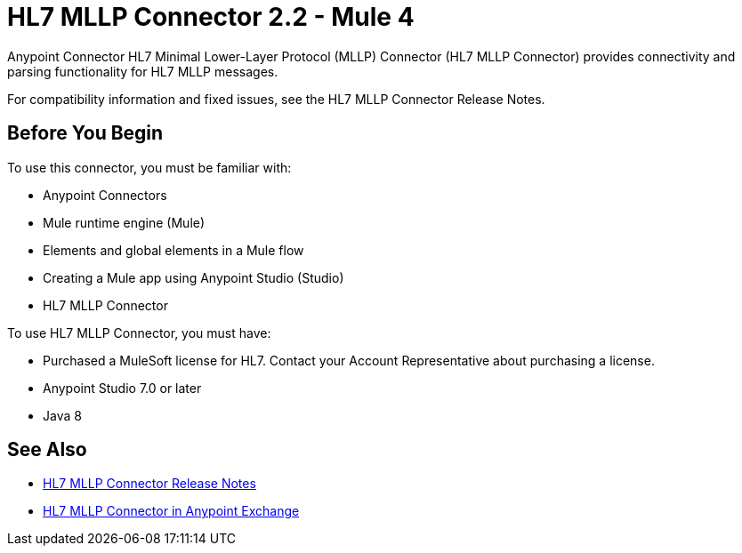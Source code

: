 = HL7 MLLP Connector 2.2 - Mule 4
:page-aliases: connectors::hl7/hl7-mllp-connector.adoc



Anypoint Connector HL7 Minimal Lower-Layer Protocol (MLLP) Connector (HL7 MLLP Connector) provides connectivity and parsing functionality for HL7 MLLP messages.

For compatibility information and fixed issues, see the HL7 MLLP Connector Release Notes.

== Before You Begin

To use this connector, you must be familiar with:

* Anypoint Connectors

* Mule runtime engine (Mule)

* Elements and global elements in a Mule flow

* Creating a Mule app using Anypoint Studio (Studio)

* HL7 MLLP Connector

To use HL7 MLLP Connector, you must have:

* Purchased a MuleSoft license for HL7. Contact your Account Representative about purchasing a license.

* Anypoint Studio 7.0 or later

* Java 8

== See Also

* xref:release-notes::connector/hl7-mllp-connector-release-notes-mule-4.adoc[HL7 MLLP Connector Release Notes]
* https://www.mulesoft.com/exchange/com.mulesoft.connectors/mule-hl7-mllp-connector/[HL7 MLLP Connector in Anypoint Exchange]
